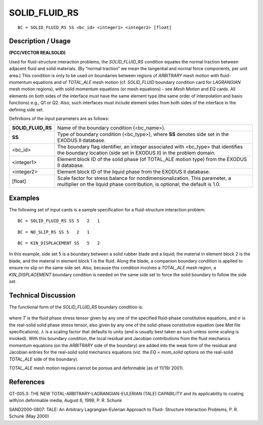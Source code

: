 ******************
**SOLID_FLUID_RS**
******************

::

	BC = SOLID_FLUID_RS SS <bc_id> <integer1> <integer2> [float]

-----------------------
**Description / Usage**
-----------------------

**(PCC/VECTOR REALSOLID)**

Used for fluid-structure interaction problems, the *SOLID_FLUID_RS* condition
equates the normal traction between adjacent fluid and solid materials. (By “normal
traction” we mean the tangential and normal force components, per unit area.) This
condition is only to be used on boundaries between regions of *ARBITRARY* mesh
motion with fluid-momentum equations and of *TOTAL_ALE* mesh motion (cf.
*SOLID_FLUID* boundary condition card for *LAGRANGIAN* mesh motion regions),
with solid momentum equations (or mesh equations) - see *Mesh Motion* and *EQ* cards.
All elements on both sides of the interface must have the same element type (the same
order of interpolation and basis functions) e.g., Q1 or Q2. Also, such interfaces must
include element sides from both sides of the interface in the defining side set.

Definitions of the input parameters are as follows:

================== ============================================================
**SOLID_FLUID_RS** Name of the boundary condition (<bc_name>).
**SS**             Type of boundary condition (<bc_type>), where **SS**
                   denotes side set in the EXODUS II database.
<bc_id>            The boundary flag identifier, an integer associated with
                   <bc_type> that identifies the boundary location (side set
                   in EXODUS II) in the problem domain.
<integer1>         Element block ID of the solid phase (of TOTAL_ALE
                   motion type) from the EXODUS II database.
<integer2>         Element block ID of the liquid phase from the
                   EXODUS II database.
[float]            Scale factor for stress balance for nondimensionalization.
                   This parameter, a multiplier on the
                   liquid phase contribution, is optional; the default is 1.0.
================== ============================================================

------------
**Examples**
------------

The following set of input cards is a sample specification for a fluid-structure
interaction problem:
::

     BC = SOLID_FLUID_RS SS 5   2   1

::

     BC = NO_SLIP_RS SS 5   2   1

::

     BC = KIN_DISPLACEMENT SS   5   2

In this example, side set 5 is a boundary between a solid rubber blade and a liquid; the
material in element block 2 is the blade, and the material in element block 1 is the fluid.
Along the blade, a companion boundary condition is applied to ensure no slip on the
same side set. Also, because this condition involves a *TOTAL_ALE* mesh region, a
*KIN_DISPLACEMENT* boundary condition is needed on the same side set to force the
solid boundary to follow the side set.

-------------------------
**Technical Discussion**
-------------------------

The functional form of the *SOLID_FLUID_RS* boundary condition is:

.. figure:: /figures/072_goma_physics.png
	:align: center
	:width: 90%

where :math:`\underline{T}` is the fluid phase stress tensor given by any one of the specified fluid-phase
constitutive equations, and :math:`\underline{\sigma}` is the real-solid solid phase stress tensor, also given by
any one of the solid-phase constitutive equation (see *Mat* file specifications). :math:`\lambda` is a
scaling factor that defaults to unity (and is usually best taken as such unless some
scaling is invoked). With this boundary condition, the local residual and Jacobian
contributions from the fluid mechanics momentum equations (on the *ARBITRARY* side
of the boundary) are added into the weak form of the residual and Jacobian entries for
the real-solid solid mechanics equations (viz. the *EQ = mom_solid* options on the
real-solid *TOTAL_ALE* side of the boundary).

*TOTAL_ALE* mesh motion regions cannot be porous and deformable (as of 11/19/
2001).



--------------
**References**
--------------

GT-005.3: THE NEW TOTAL-ARBITRARY-LAGRANGIAN-EULERIAN (TALE)
CAPABILITY and its applicability to coating with/on deformable media, August 6,
1999, P. R. Schunk

SAND2000-0807: TALE: An Arbitrary Lagrangian-Eulerian Approach to Fluid-
Structure Interaction Problems, P. R. Schunk (May 2000)

.. 
	TODO - Line 72 contains a picture that needs to be repalced with the equation. 